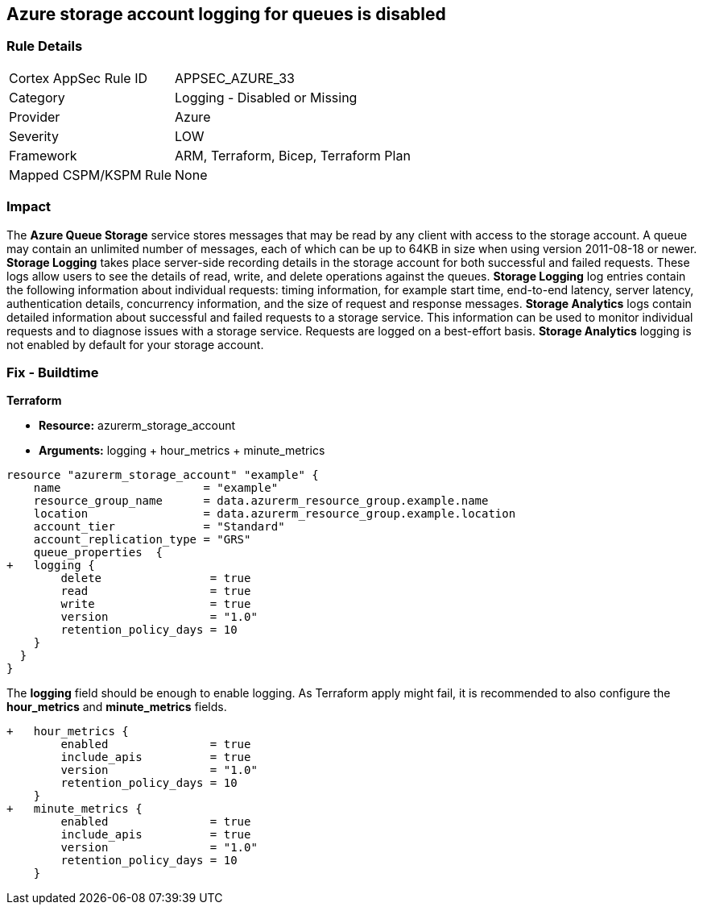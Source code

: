 == Azure storage account logging for queues is disabled
// Azure Queue Storage Service Account logging for queues disabled


=== Rule Details

[cols="1,2"]
|===
|Cortex AppSec Rule ID |APPSEC_AZURE_33
|Category |Logging - Disabled or Missing
|Provider |Azure
|Severity |LOW
|Framework |ARM, Terraform, Bicep, Terraform Plan
|Mapped CSPM/KSPM Rule |None
|===


=== Impact
The *Azure Queue Storage* service stores messages that may be read by any client with access to the storage account.
A queue may contain an unlimited number of messages, each of which can be up to 64KB in size when using version 2011-08-18 or newer.
*Storage Logging* takes place server-side recording details in the storage account for both successful and failed requests.
These logs allow users to see the details of read, write, and delete operations against the queues.
*Storage Logging* log entries contain the following information about individual requests: timing information, for example start time, end-to-end latency, server latency, authentication details, concurrency information, and the size of request and response messages.
*Storage Analytics* logs contain detailed information about successful and failed requests to a storage service.
This information can be used to monitor individual requests and to diagnose issues with a storage service.
Requests are logged on a best-effort basis.
*Storage Analytics* logging is not enabled by default for your storage account.
////
=== Fix - Runtime


* Azure Portal To change the policy using the Azure Portal, follow these steps:* 



. Log in to the Azure Portal at https://portal.azure.com.

. Navigate to * Storage Accounts*.

. Select the specific * Storage Account*.

. From the * Monitoring* (classic) section, select the * Diagnostics logs* (classic) blade.

. Set the * Status* to * On*.

. Select * Queue properties*.

. Navigate to the * Logging* section to enable * Storage Logging for Queue service*.

. Select * Read*, * Write* and * Delete* options.


* CLI Command* 


To enable the * Storage Logging for Queue service*, use the following command: `az storage logging update  --account-name & lt;storageAccountName>  --account-key & lt;storageAccountKey>  --services q  --log rwd  --retention 90 `
////
=== Fix - Buildtime


*Terraform* 


* *Resource:* azurerm_storage_account
* *Arguments:* logging + hour_metrics + minute_metrics


[source,go]
----
resource "azurerm_storage_account" "example" {
    name                     = "example"
    resource_group_name      = data.azurerm_resource_group.example.name
    location                 = data.azurerm_resource_group.example.location
    account_tier             = "Standard"
    account_replication_type = "GRS"
    queue_properties  {
+   logging {
        delete                = true
        read                  = true
        write                 = true
        version               = "1.0"
        retention_policy_days = 10
    }
  }
}
----

The *logging* field should be enough to enable logging.
As Terraform apply might fail, it is recommended to also configure the *hour_metrics* and *minute_metrics* fields.


[source,go]
----
+   hour_metrics {
        enabled               = true
        include_apis          = true
        version               = "1.0"
        retention_policy_days = 10
    }
+   minute_metrics {
        enabled               = true
        include_apis          = true
        version               = "1.0"
        retention_policy_days = 10
    }
----
